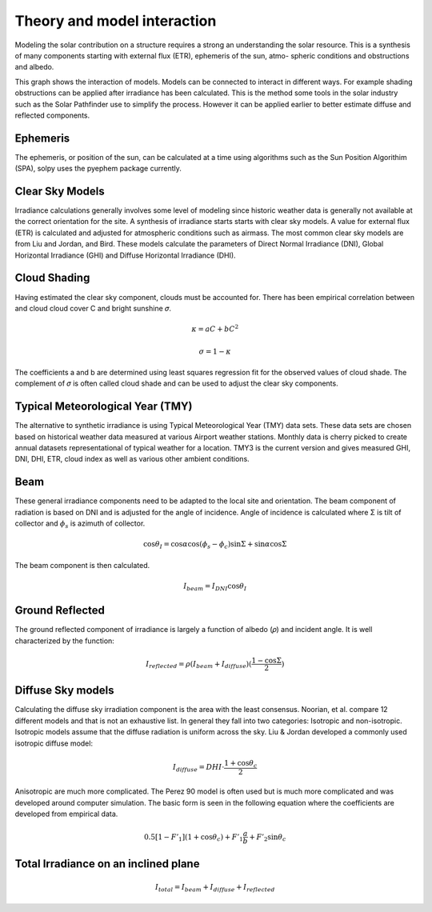Theory and model interaction
============================

Modeling the solar contribution on a structure requires a strong an understanding the solar resource. This is a synthesis of many components starting with external flux (ETR), ephemeris of the sun, atmo- spheric conditions and obstructions and albedo. 

.. graphviz:: solpy.gv

This graph shows the interaction of models. Models can be connected to interact in different ways. For example shading obstructions can be applied after irradiance has been calculated.  This is the method some tools in the solar industry such as the Solar Pathfinder use to simplify the process. However it can be applied earlier to better estimate diffuse and reflected components.

---------
Ephemeris
---------

The ephemeris, or position of the sun, can be calculated at a time using algorithms such as the Sun Position Algorithim (SPA), solpy uses the pyephem package currently.

----------------
Clear Sky Models
----------------

Irradiance calculations generally involves some level of modeling since historic weather data is generally not available at the correct orientation for the site. A synthesis of irradiance starts starts with clear sky models. A value for external flux (ETR) is calculated and adjusted for atmospheric conditions such as airmass. The most common clear sky models are from Liu and Jordan, and Bird. These models calculate the parameters of Direct Normal Irradiance (DNI), Global Horizontal Irradiance (GHI) and Diffuse Horizontal Irradiance (DHI).


-------------
Cloud Shading
-------------
Having estimated the clear sky component, clouds must be accounted for. There has been empirical correlation between and cloud cloud cover C and bright sunshine 𝜎.

.. math::
    \kappa = aC+bC^2

    \sigma = 1 - \kappa

The coefficients a and b are determined using least squares regression fit for the observed values of cloud shade. The complement of 𝜎 is often called cloud shade and can be used to adjust the clear sky components.

---------------------------------
Typical Meteorological Year (TMY)
---------------------------------

The alternative to synthetic irradiance is using Typical Meteorological Year (TMY) data sets. These data sets are chosen based on historical weather data measured at various Airport weather stations. Monthly data is cherry picked to create annual datasets representational of typical weather for a location. TMY3 is the current version and gives measured GHI, DNI, DHI, ETR, cloud index as well as various other ambient conditions.

----
Beam
----

These general irradiance components need to be adapted to the local site and orientation. The beam component of radiation is based on DNI and is adjusted for the angle of incidence. Angle of incidence is calculated where Σ is tilt of collector and :math:`\phi_{s}` is azimuth of collector.

.. math::

    \cos \theta_{I} = \cos \alpha \cos (\phi_{s} - \phi_{c}) \sin \Sigma + \sin \alpha \cos \Sigma

The beam component is then calculated.

.. math::
    I_{beam} = I_{DNI} \cos \theta_{I}


----------------
Ground Reflected
----------------


The ground reflected component of irradiance is largely a function of albedo (𝜌) and incident angle. It is well characterized by the function:

.. math::
    I_{reflected} = \rho (I_{beam} + I_{diffuse})(\frac{1-\cos \Sigma}{2})

------------------
Diffuse Sky models
------------------

Calculating the diffuse sky irradiation component is the area with the least consensus. Noorian, et al. compare 12 different models and that is not an exhaustive list. In general they fall into two categories: Isotropic and non-isotropic. Isotropic models assume that the diffuse radiation is uniform across the sky. Liu \& Jordan developed a commonly used isotropic diffuse model:

.. math::
    I_{diffuse} = DHI\cdot\frac{1 + \cos \theta_{c}}{2}

Anisotropic are much more complicated. The Perez 90 model is often used but is much more complicated and was developed around computer simulation. The basic form is seen in the following equation where the coefficients are developed from empirical data.

.. math::
    0.5[1-F'_{1}](1+\cos \theta_{c})+F'_{1}\frac{a}{b} + F'_{2}\sin \theta_{c}

-------------------------------------
Total Irradiance on an inclined plane
-------------------------------------

.. math::
    I_{total} = I_{beam} + I_{diffuse} + I_{reflected}
